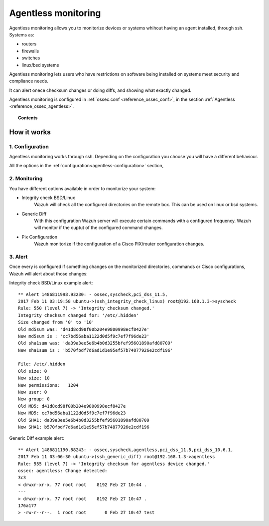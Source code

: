 .. _manual_agentless:


Agentless monitoring
======================

Agentless monitoring allows you to monitorize devices or systems whihout having an agent installed, through ssh. Systems as:

- routers
- firewalls
- switches
- linux/bsd systems

Agentless monitoring lets users who have restrictions on software being installed on systems meet security and compliance needs.

It can alert onece checksum changes or doing diffs, and showing what exactly changed.

Agentless monitoring is configured in :ref:`ossec.conf <reference_ossec_conf>`, in the section :ref:`Agentless <reference_ossec_agentless>`.

.. topic:: Contents

    .. toctree::
        :maxdepth: 1

        agentless-configuration
        agentless-examples
        agentless-faq


How it works
------------

1. Configuration
^^^^^^^^^^^^^^^^
Agentless monitoring works through ssh. Depending on the configuration you choose you will have a different behaviour.

All the options in the :ref:`configuration<agentless-configuration>` section,

2. Monitoring
^^^^^^^^^^^^^

You have different options available in order to monitorize your system:

- Integrity check BSD/Linux
	Wazuh will check all the configured directories on the remote box. This can be used on linux or bsd systems.

- Generic Diff
	With this configuration Wazuh server will execute certain commands with a configured frequency. Wazuh will monitor if the ouptut of the configured command changes.

- Pix Configuration
	Wazuh monitorize if the configuration of a Cisco PIX/router configuration changes.

3. Alert
^^^^^^^^
Once every is configured if something changes on the monitorized directories, commands or Cisco configurations, Wazuh will alert about those changes:

Integrity check BSD/Linux example alert::

	** Alert 1486811998.93230: - ossec,syscheck,pci_dss_11.5,
	2017 Feb 11 03:19:58 ubuntu->(ssh_integrity_check_linux) root@192.168.1.3->syscheck
	Rule: 550 (level 7) -> 'Integrity checksum changed.'
	Integrity checksum changed for: '/etc/.hidden'
	Size changed from '0' to '10'
	Old md5sum was: 'd41d8cd98f00b204e9800998ecf8427e'
	New md5sum is : 'cc7bd56aba1122d0d5f9c7ef7f96de23'
	Old sha1sum was: 'da39a3ee5e6b4b0d3255bfef95601890afd80709'
	New sha1sum is : 'b570fbdf7d6ad1d1e95ef57b74877926e2cdf196'

	File: /etc/.hidden
	Old size: 0
	New size: 10
	New permissions:   1204
	New user: 0
	New group: 0
	Old MD5: d41d8cd98f00b204e9800998ecf8427e
	New MD5: cc7bd56aba1122d0d5f9c7ef7f96de23
	Old SHA1: da39a3ee5e6b4b0d3255bfef95601890afd80709
	New SHA1: b570fbdf7d6ad1d1e95ef57b74877926e2cdf196



Generic Diff example alert::

	** Alert 1486811190.88243: - ossec,syscheck,agentless,pci_dss_11.5,pci_dss_10.6.1,
	2017 Feb 11 03:06:30 ubuntu->(ssh_generic_diff) root@192.168.1.3->agentless
	Rule: 555 (level 7) -> 'Integrity checksum for agentless device changed.'
	ossec: agentless: Change detected:
	3c3
	< drwxr-xr-x. 77 root root    8192 Feb 27 10:44 .
	---
	> drwxr-xr-x. 77 root root    8192 Feb 27 10:47 .
	176a177
	> -rw-r--r--.  1 root root       0 Feb 27 10:47 test
